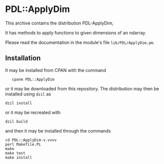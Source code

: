 * PDL::ApplyDim
This archive contains the distribution PDL-ApplyDim,

It has methods to apply functions to given dimensions of an ndarray.

Please read the documentation in the module's file
~lib/PDL/ApplyDim.pm~.

** Installation
It may be installed from CPAN with the command
:    cpanm PDL::ApplyDim
or it may be downloaded from this repository. The distribution may
then be installed using ~dzil~ as
: dzil install
or it may be recreated with
: dzil build
and then it may be installed through the commands
: cd PDL::ApplyDim-v.vvvv
: perl Makefile.PL
: make
: make test
: make install
